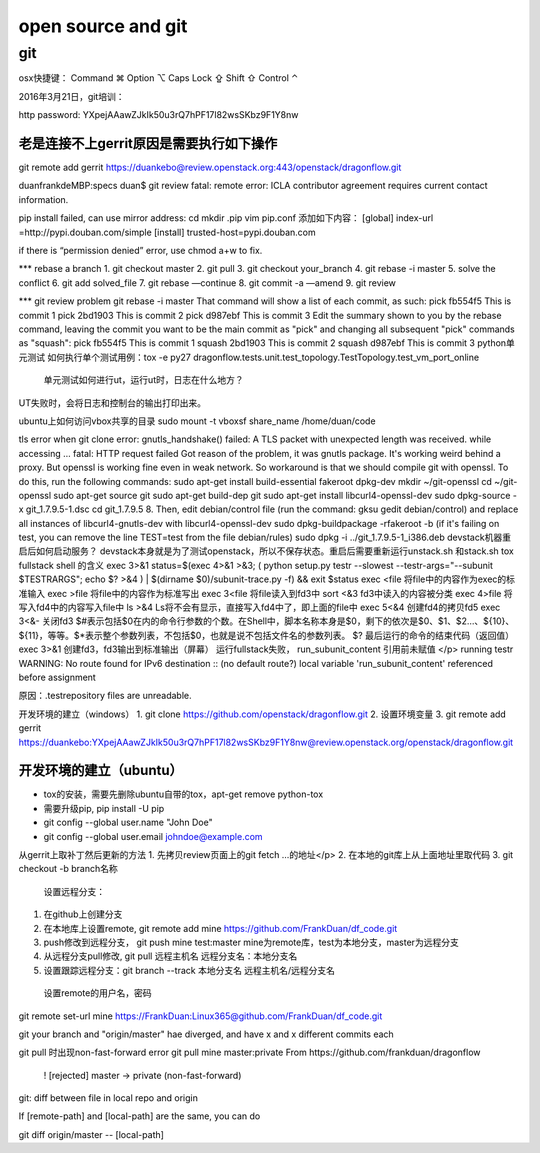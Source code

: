
===================
open source and git
===================

git
===================

osx快捷键：
Command ⌘  Option ⌥  Caps Lock ⇪ Shift ⇧ Control ⌃

2016年3月21日，git培训：

http password:
YXpejAAawZJkIk50u3rQ7hPF17l82wsSKbz9F1Y8nw



老是连接不上gerrit原因是需要执行如下操作
-----------------------------------------

git remote add gerrit https://duankebo@review.openstack.org:443/openstack/dragonflow.git

duanfrankdeMBP:specs duan$ git review
fatal: remote error:
ICLA contributor agreement requires current contact information.

pip install failed, can use mirror address:
cd
mkdir .pip
vim pip.conf
添加如下内容：
[global]
index-url =http://pypi.douban.com/simple
[install]
trusted-host=pypi.douban.com

if there is “permission denied” error, use chmod a+w to fix.

*** rebase a branch
1. git checkout master
2. git pull
3. git checkout your_branch
4. git rebase -i master
5. solve the conflict
6. git add solved_file
7. git rebase —continue
8. git commit -a —amend
9. git review

*** git review problem
git rebase -i master
That command will show a list of each commit, as such:
pick fb554f5 This is commit 1
pick 2bd1903 This is commit 2
pick d987ebf This is commit 3
Edit the summary shown to you by the rebase command, leaving the commit you want to be the main commit as "pick" and changing all subsequent "pick" commands as "squash":
pick fb554f5 This is commit 1
squash 2bd1903 This is commit 2
squash d987ebf This is commit 3
python单元测试
如何执行单个测试用例：tox -e py27 dragonflow.tests.unit.test_topology.TestTopology.test_vm_port_online
 单元测试如何进行ut，运行ut时，日志在什么地方？
UT失败时，会将日志和控制台的输出打印出来。

ubuntu上如何访问vbox共享的目录
sudo mount -t vboxsf share_name /home/duan/code

tls error when git clone
error: gnutls_handshake() failed: A TLS packet with unexpected length was received. while accessing ...
fatal: HTTP request failed
Got reason of the problem, it was gnutls package. It's working weird behind a proxy. But openssl is working fine even in weak network. So workaround is that we should compile git with openssl. To do this, run the following commands:
sudo apt-get install build-essential fakeroot dpkg-dev
mkdir ~/git-openssl
cd ~/git-openssl
sudo apt-get source git
sudo apt-get build-dep git
sudo apt-get install libcurl4-openssl-dev
sudo dpkg-source -x git_1.7.9.5-1.dsc
cd git_1.7.9.5 8.
Then, edit debian/control file (run the command: gksu gedit debian/control) and replace all instances of libcurl4-gnutls-dev with libcurl4-openssl-dev
sudo dpkg-buildpackage -rfakeroot -b
(if it's failing on test, you can remove the line TEST=test from the file debian/rules)
sudo dpkg -i ../git_1.7.9.5-1_i386.deb
devstack机器重启后如何启动服务？
devstack本身就是为了测试openstack，所以不保存状态。重启后需要重新运行unstack.sh 和stack.sh
tox fullstack shell 的含义
exec 3>&1
status=$(exec 4>&1 >&3; ( python setup.py testr --slowest --testr-args="--subunit $TESTRARGS"; echo $? >&4 ) | $(dirname $0)/subunit-trace.py -f) && exit $status
exec <file
将file中的内容作为exec的标准输入
exec >file
将file中的内容作为标准写出
exec 3<file
将file读入到fd3中
sort <&3
fd3中读入的内容被分类
exec 4>file
将写入fd4中的内容写入file中
ls >&4
Ls将不会有显示，直接写入fd4中了，即上面的file中
exec 5<&4
创建fd4的拷贝fd5
exec 3<&-
关闭fd3
$#表示包括$0在内的命令行参数的个数。在Shell中，脚本名称本身是$0，剩下的依次是$0、$1、$2…、${10}、${11}，等等。$*表示整个参数列表，不包括$0，也就是说不包括文件名的参数列表。
$? 最后运行的命令的结束代码（返回值）
exec 3>&1 创建fd3，fd3输出到标准输出（屏幕）
运行fullstack失败， run_subunit_content 引用前未赋值
</p>
running testr
WARNING: No route found for IPv6 destination :: (no default route?)
local variable 'run_subunit_content' referenced before assignment

原因：.testrepository files are unreadable.

开发环境的建立（windows）
1. git clone https://github.com/openstack/dragonflow.git
2. 设置环境变量
3. git remote add gerrit https://duankebo:YXpejAAawZJkIk50u3rQ7hPF17l82wsSKbz9F1Y8nw@review.openstack.org/openstack/dragonflow.git

开发环境的建立（ubuntu）
----------------------

* tox的安装，需要先删除ubuntu自带的tox，apt-get remove python-tox

* 需要升级pip, pip install -U pip

* git config --global user.name "John Doe"

* git config --global user.email johndoe@example.com

从gerrit上取补丁然后更新的方法
1. 先拷贝review页面上的git fetch …的地址</p>
2. 在本地的git库上从上面地址里取代码
3. git checkout -b branch名称

  设置远程分支：
1. 在github上创建分支
2. 在本地库上设置remote, git remote add mine https://github.com/FrankDuan/df_code.git
3.    push修改到远程分支， git push mine test:master  mine为remote库，test为本地分支，master为远程分支
4.    从远程分支pull修改, git pull 远程主机名 远程分支名：本地分支名
5.    设置跟踪远程分支：git branch --track 本地分支名 远程主机名/远程分支名
  设置remote的用户名，密码
git remote set-url mine  https://FrankDuan:Linux365@github.com/FrankDuan/df_code.git

git  your branch and "origin/master" hae diverged, and have x and x different commits each

git pull 时出现non-fast-forward error
git pull mine master:private
From https://github.com/frankduan/dragonflow
 ! [rejected]        master     -> private  (non-fast-forward)
 
git: diff between file in local repo and origin

If [remote-path] and [local-path] are the same, you can do

git diff origin/master -- [local-path]
